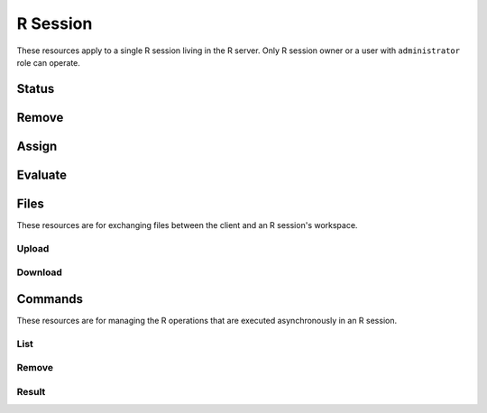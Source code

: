 R Session
=========

These resources apply to a single R session living in the R server. Only R session owner or a user with ``administrator`` role can operate.

Status
------

.. http:get:: /r/session/(string:id)

   Get the R session status.

   This entry point requires :ref:`rest-auth` of a user. Users with ``administrator`` or ``manager`` role will be able to get other users session. Regular users can only get own R session.

   **Example requests**

   Using cURL

   .. sourcecode:: shell

      curl --user user:password https://rock-demo.obiba.org/r/session/810cfda6-d0f5-472e-8796-0ce6905499d8

   **Example response**

   .. sourcecode:: http

      HTTP/1.1 200 OK
      Content-Type: application/json

      {
        "id": "810cfda6-d0f5-472e-8796-0ce6905499d8",
        "subject": "user",
        "busy": false,
        "createdDate": "2021-02-24 09:11:08",
        "lastAccessDate": "2021-02-24 09:11:15"
      }

   :>json string id: R session unique ID.
   :>json string subject: User name owning the R session.
   :>json boolean busy: Whether an R operation is being executed.
   :>json date createdDate: Date of creation.
   :>json date lastAccessDate: Last time the R session was accessed, used to garbage collect sessions after some timeout.

   :reqheader Authorization: As described in the :ref:`rest-auth` section
   :reqheader Accept: ``*/*``
   :resheader Content-Type: ``application/json``
   :statuscode 200: Server is alive and functional.
   :statuscode 401: User is not authenticated.
   :statuscode 403: User does not have the appropriate role or permission for this operation.
   :statuscode 404: Session could not be found.
   :statuscode 500: Session could not be accessed.

Remove
------

.. http:delete:: /r/session/(string:id)

   Terminate the R session.

   This entry point requires :ref:`rest-auth` of a user. Users with ``administrator`` or ``manager`` role will be able to remove other users session. Regular users can only remove own R session.

   **Example requests**

   Using cURL

   .. sourcecode:: shell

      curl --user administrator:password -X DELETE https://rock-demo.obiba.org/r/session/810cfda6-d0f5-472e-8796-0ce6905499d8

   Using R (`rockr <https://github.com/obiba/rockr>`_)

   .. sourcecode:: r

      library(rockr)
      conn <- rockr.connect(username="administrator", password="password", url = "https://rock-demo.obiba.org")
      rockr.open(conn)
      rockr.close(conn)

   :reqheader Authorization: As described in the :ref:`rest-auth` section
   :statuscode 204: Operation was completed. It could have failed silently.
   :statuscode 401: User is not authenticated.
   :statuscode 403: User does not have the appropriate role or permission for this operation.
   :statuscode 404: Session could not be found.
   :statuscode 500: An error occurred.

Assign
------

.. http:post:: /r/session/(string:id)/_assign?s=(string:symbol)

  Assign an R expression to `symbol`. The R expression is the body of the request. The R expression can be the string representation of the data or a function call.

  This entry point requires :ref:`rest-auth` of a user. Users with ``administrator`` role will be able to use other users session. Regular users can only use own R session.

  **Example requests**

  Using cURL

  .. sourcecode:: shell

     curl --user user:password -H "Content-Type: application/x-rscript" --data "getwd()" https://rock-demo.obiba.org/r/session/810cfda6-d0f5-472e-8796-0ce6905499d8/_assign?s=x

  Using R (`rockr <https://github.com/obiba/rockr>`_)

  .. sourcecode:: r

     library(rockr)
     conn <- rockr.connect(username="user", password="password", url = "https://rock-demo.obiba.org")
     rockr.open(conn)
     rockr.assign(conn, "x", quote(getwd()))
     rockr.assign(conn, "n", 123)
     rockr.assign(conn, "str", "abc")

  :>json string s: The R symbol name to assign.

  :reqheader Authorization: As described in the :ref:`rest-auth` section
  :reqheader Content-Type: ``application/x-rscript``
  :statuscode 200: Operation was completed.
  :statuscode 401: User is not authenticated.
  :statuscode 403: User does not have the appropriate role or permission for this operation.
  :statuscode 404: Session could not be found.
  :statuscode 500: An error occurred.

Evaluate
--------

.. http:post:: /r/session/(string:id)/_eval

  Evaluate an R expression. The R expression is the body of the request. The R expression can be the string representation of the data or a function call. The returned value can be a primitive type or JSON array/object. In the latter case, make sure that the R expression call returns a value that can be serialized using `jsonlite::toJSON() <https://www.rdocumentation.org/packages/jsonlite/versions/1.7.2/topics/toJSON%2C%20fromJSON>`_. If `toJSON()` fails, instead of raising an error, Rock will fallback to `jsonlite::serializeJSON() <https://www.rdocumentation.org/packages/jsonlite/versions/1.7.2/topics/serializeJSON>`_ which is more robust (and also quite verbose).

  This entry point requires :ref:`rest-auth` of a user. Users with ``administrator`` role will be able to use other users session. Regular users can only use own R session.

  **Example requests**

  Using cURL

  .. sourcecode:: shell

     curl --user user:password -H "Content-Type: application/x-rscript" --data "getwd()" https://rock-demo.obiba.org/r/session/810cfda6-d0f5-472e-8796-0ce6905499d8/_eval
     # note: R.version value cannot be stringified in JSON as-is
     curl --user user:password -H "Content-Type: application/x-rscript" --data "as.list(unlist(R.version))" https://rock-demo.obiba.org/r/session/810cfda6-d0f5-472e-8796-0ce6905499d8/_eval

  Using R (`rockr <https://github.com/obiba/rockr>`_)

  .. sourcecode:: r

     library(rockr)
     conn <- rockr.connect(username="user", password="password", url = "https://rock-demo.obiba.org")
     rockr.open(conn)
     rockr.eval(conn, quote(R.version))

  **Example response**

  .. sourcecode:: http

     HTTP/1.1 200 OK
     Content-Type: application/json

     {
       "platform": "x86_64-pc-linux-gnu",
       "arch": "x86_64",
       "os": "linux-gnu",
       "system": "x86_64, linux-gnu",
       "status": "",
       "major": "4",
       "minor": "0.4",
       "year": "2021",
       "month": "02",
       "day": "15",
       "svn rev": "80002",
       "language": "R",
       "version.string": "R version 4.0.4 (2021-02-15)",
       "nickname": "Lost Library Book"
     }

  :reqheader Authorization: As described in the :ref:`rest-auth` section
  :reqheader Content-Type: ``application/x-rscript``
  :reqheader Accept: ``*/*``
  :resheader Content-Type: ``application/json``
  :statuscode 200: Operation was completed.
  :statuscode 401: User is not authenticated.
  :statuscode 403: User does not have the appropriate role or permission for this operation.
  :statuscode 404: Session could not be found.
  :statuscode 500: An error occurred.


Files
-----

These resources are for exchanging files between the client and an R session's workspace.

Upload
~~~~~~

Download
~~~~~~~~

Commands
--------

These resources are for managing the R operations that are executed asynchronously in an R session.

List
~~~~

.. _remove-cmd:

Remove
~~~~~~

Result
~~~~~~
